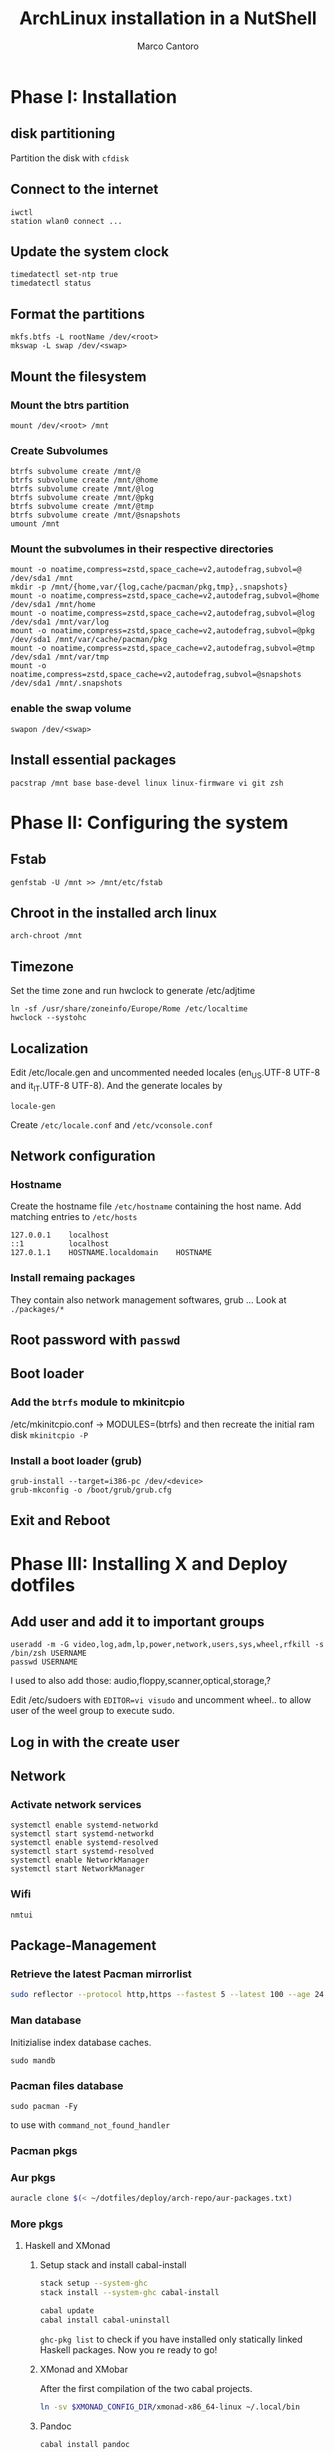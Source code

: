 #+TITLE: ArchLinux installation in a NutShell
#+AUTHOR: Marco Cantoro
#+EMAIL: marco.cantoro92@outlook.it
#+STARTUP: overview
#+OPTIONS: toc:2 num:3

* Phase I: Installation
** disk partitioning
Partition the disk with =cfdisk=

** Connect to the internet
#+begin_src shell
  iwctl
  station wlan0 connect ...
#+end_src

** Update the system clock
#+begin_src shell
  timedatectl set-ntp true
  timedatectl status
#+end_src

** Format the partitions
#+begin_src shell
  mkfs.btfs -L rootName /dev/<root>
  mkswap -L swap /dev/<swap>
#+end_src

** Mount the filesystem

*** Mount the btrs partition
#+begin_src shell
  mount /dev/<root> /mnt
#+end_src

*** Create Subvolumes
#+begin_src shell
  btrfs subvolume create /mnt/@
  btrfs subvolume create /mnt/@home
  btrfs subvolume create /mnt/@log
  btrfs subvolume create /mnt/@pkg
  btrfs subvolume create /mnt/@tmp
  btrfs subvolume create /mnt/@snapshots
  umount /mnt
#+end_src

*** Mount the subvolumes in their respective directories
#+begin_src shell
  mount -o noatime,compress=zstd,space_cache=v2,autodefrag,subvol=@ /dev/sda1 /mnt
  mkdir -p /mnt/{home,var/{log,cache/pacman/pkg,tmp},.snapshots}
  mount -o noatime,compress=zstd,space_cache=v2,autodefrag,subvol=@home /dev/sda1 /mnt/home
  mount -o noatime,compress=zstd,space_cache=v2,autodefrag,subvol=@log /dev/sda1 /mnt/var/log
  mount -o noatime,compress=zstd,space_cache=v2,autodefrag,subvol=@pkg /dev/sda1 /mnt/var/cache/pacman/pkg
  mount -o noatime,compress=zstd,space_cache=v2,autodefrag,subvol=@tmp /dev/sda1 /mnt/var/tmp
  mount -o noatime,compress=zstd,space_cache=v2,autodefrag,subvol=@snapshots /dev/sda1 /mnt/.snapshots
#+end_src

*** enable the swap volume
#+begin_src shell
  swapon /dev/<swap>
#+end_src

** Install essential packages
#+begin_src shell
  pacstrap /mnt base base-devel linux linux-firmware vi git zsh
#+end_src

* Phase II: Configuring the system

** Fstab
#+begin_src shell
  genfstab -U /mnt >> /mnt/etc/fstab
#+end_src

** Chroot in the installed arch linux
#+begin_src shell
  arch-chroot /mnt
#+end_src

** Timezone
Set the time zone and run hwclock to generate /etc/adjtime
#+begin_src shell
  ln -sf /usr/share/zoneinfo/Europe/Rome /etc/localtime
  hwclock --systohc
#+end_src

** Localization
Edit /etc/locale.gen and uncommented needed locales
(en_US.UTF-8 UTF-8 and it_IT.UTF-8 UTF-8). And the generate locales by
#+begin_src shell
  locale-gen
#+end_src

Create =/etc/locale.conf= and =/etc/vconsole.conf=

** Network configuration

*** Hostname
Create the hostname file =/etc/hostname= containing the host name.
Add matching entries to =/etc/hosts=
#+begin_src config
  127.0.0.1    localhost
  ::1          localhost
  127.0.1.1    HOSTNAME.localdomain    HOSTNAME
#+end_src

*** Install remaing packages
They contain also network management softwares, grub ...
Look at =./packages/*=

** Root password with =passwd=

** Boot loader

*** Add the =btrfs= module to mkinitcpio
/etc/mkinitcpio.conf -> MODULES=(btrfs)
and then recreate the initial ram disk =mkinitcpio -P=

*** Install a boot loader (grub)
#+begin_src shell
  grub-install --target=i386-pc /dev/<device>
  grub-mkconfig -o /boot/grub/grub.cfg
#+end_src

** Exit and Reboot

* Phase III: Installing X and Deploy dotfiles

** Add user and add it to important groups
#+begin_src shell
  useradd -m -G video,log,adm,lp,power,network,users,sys,wheel,rfkill -s /bin/zsh USERNAME
  passwd USERNAME
#+end_src

I used to also add those: audio,floppy,scanner,optical,storage,?

Edit /etc/sudoers with =EDITOR=vi visudo= and uncomment wheel.. to allow
user of the weel group to execute sudo.

** Log in with the create user
** Network
*** Activate network services
#+begin_src shell
  systemctl enable systemd-networkd
  systemctl start systemd-networkd
  systemctl enable systemd-resolved
  systemctl start systemd-resolved
  systemctl enable NetworkManager
  systemctl start NetworkManager
#+end_src

*** Wifi
#+begin_src shell
  nmtui
#+end_src

** Package-Management

*** Retrieve the latest Pacman mirrorlist
   #+begin_src sh
     sudo reflector --protocol http,https --fastest 5 --latest 100 --age 24 --country Italy,France,German,Spain,Switzerland --save /etc/pacman.d/mirrorlist
   #+end_src

*** Man database
Initizialise index database caches.
#+begin_src shell
  sudo mandb
#+end_src

*** Pacman files database
#+begin_src shell
  sudo pacman -Fy
#+end_src
to use with =command_not_found_handler=

*** Pacman pkgs
*** Aur pkgs
#+begin_src sh
  auracle clone $(< ~/dotfiles/deploy/arch-repo/aur-packages.txt)
#+end_src

*** More pkgs

**** Haskell and XMonad

***** Setup stack and install cabal-install
#+begin_src sh
  stack setup --system-ghc
  stack install --system-ghc cabal-install

  cabal update
  cabal install cabal-uninstall
#+end_src
=ghc-pkg list= to check if you have installed only statically linked Haskell packages.
Now you re ready to go!

***** XMonad and XMobar
After the first compilation of the two cabal projects.
#+begin_src sh
ln -sv $XMONAD_CONFIG_DIR/xmonad-x86_64-linux ~/.local/bin
#+end_src

***** Pandoc
#+begin_src sh
  cabal install pandoc
#+end_src

***** Utilitites
#+begin_src sh
  cabal install hlint
  cabal install hoogle
  cabal install brittany
#+end_src

**** Go

***** Bibtex-ls
#+begin_src sh
  go get github.com/msprev/fzf-bibtex/cmd/bibtex-ls
  go install github.com/msprev/fzf-bibtex/cmd/bibtex-ls
  go install github.com/msprev/fzf-bibtex/cmd/bibtex-markdown
  go install github.com/msprev/fzf-bibtex/cmd/bibtex-cite
#+end_src

**** Python
#+begin_src shell
  pip install neovim-remote
#+end_src

**** Ruby
#+begin_src sh
  gem install neovim solargraph
#+end_src

**** Node
#+begin_src shell
  npm install -g neovim
  npm install -g vim-language-server
  #npm install -g vscode-html-languageserver-bin
  #npm install -g vscode-css-languageserver-bin
  #npm install -g typescript typescript-language-server
  # maybe typescript via `pacman` ??
#+end_src

**** Perl
#+begin_src sh
  cpan Perl::LanguageServer
  # cpan Neovim::Ext # not working
#+end_src

*** Btrfs Utilitites
pacman: snapper grub-btrfs snap-pac
aur: snap-pac-grub snapper-gui-git

**** Snapper configuration
Create the config
#+begin_src shell
  umount /.snapshots
  rm -rf /.snapshots/ #Little trickle
  snapper -c root create-config /
  mount -a
#+end_src

Edit the config =/etc/snapper/configs/root=
ALLOW_USER="cantoro"
and adjust cleanup timeline --> daily 7 and hourly 5 .. others 0

Change permissions to the snapshots directory
#+begin_src shell
  chmod a+rx /.snapshots
  chown :users /.snapshots
#+end_src

Enable systemd services for snapper
#+begin_src shell
  systemctl enable snapper-timeline.timer
  systemctl start snapper-timeline.timer
  systemctl enable snapper-cleanup.timer
  systemctl start snapper-cleanup.timer
#+end_src

** Systemd services
*** Reflector services
#+begin_src sh
  systemctl enable reflector.service
  systemctl start reflector.service
  systemctl enable reflector.timer
  systemctl start reflector.timer
#+end_src

*** Bluetooth service
#+begin_src sh
  systemctl enable bluetooth.service
  systemctl start bluetooth.service
#+end_src

*** Ssh service
#+begin_src sh
  systemctl enable sshd.service
  systemctl start sshd.service
#+end_src

** Configuration Files

*** Audio devices

**** Speakers
Check kernel driver for audio device
#+begin_src sh
  lspci -knn|grep -iA2 audio
#+end_src
If it is snd_hda_intel add kernel module
#+begin_src sh
  sudo cp ~/dotfiles/deploy/arch-repo/installation/files/etc/modprobe.d/default.conf /etc/modprobe.d/
#+end_src

**** Avoid annoying fn key beeping
#+begin_src sh
  sudo cp ~/dotfiles/deploy/arch-repo/installation/files/etc/modprobe.d/nobeep.conf /etc/modprobe.d/
#+end_src

**** Load /dev/mixer module
#+begin_src sh
  sudo cp ~/dotfiles/deploy/arch-repo/installation/files/etc/modules-load.d/modules.conf /etc/modules-load.d/
#+end_src

*** Swappiness
Reduce the swappiness to improve system responsiveness
#+begin_src sh
  sudo cp ~/dotfiles/deploy/arch-repo/installation/files/etc/sysctl.d/99-swappiness.conf /etc/sysctl.d/
#+end_src
=sysctl vm.swappiness= to check the current swappiness value (0-200)

*** Pacman
#+begin_src sh
  sudo cp ~/dotfiles/deploy/arch-repo/installation/files/etc/pacman.conf /etc/
#+end_src

**** Hooks

***** paccache
#+begin_src sh
  sudo cp ~/dotfiles/deploy/arch-repo/installation/files/usr/share/libalpm/hooks/paccache.hook /usr/share/libalpm/hooks/
#+end_src

*** Autologin on tty2
#+begin_src sh
  sudo cp ~/dotfiles/deploy/arch-repo/installation/files/etc/systemd/system/getty@tty2.service.d/override.conf /etc/systemd/system/getty@tty2.service.d/
#+end_src

*** XDG-base-directory specifications

**** =/etc/gemrc=
Comment =gem: --user-install=

**** =/etc/xboard.conf=
Modify =saveSettingsFile= and =settingsFile= to =~/.config/xboardrc=

*** Note

**** OpenFOAM: download from github and compile it
( requires AUR scotch-git and base cgal and paraview )

**** Matlab
can be installed by donwloading it and run the installer with administrator privileges
The temp directory may run out of space so you can
#+begin_src sh
  mkdir "$HOME/matlabdl"
  sudo mount --bind -o nonempty "$HOME/matlabdl" /tmp
#+end_src
and when the installation process is finished
#+begin_src sh
  sudo umount /tmp
  rm -rf $HOME/matlabdl
#+end_src

libselinux libsepol are requested and can be installed from the AUR
#+begin_src sh
  auracle clone libselinux libsepol
#+end_src

also =/usr/local/MATLAB/R2019b/cefclient/sys/os/glnxa64/=
- libgio
- liglib
- libgmodule
- libgobject
- libgthread

causes problem to the documentation rendering....
#+begin_src sh
  sudo mkdir /usr/local/MATLAB/R2019b/cefclient/sys/os/glnxa64/Exclude
  sudo mv /usr/local/MATLAB/R2019b/cefclient/sys/os/glnxa64/libglib* -t/usr/local/MATLAB/R2019b/cefclient/sys/os/glnxa64/Exclude
#+end_src

***** Add Symlink for Mlint
#+begin_src shell
  sudo ln -sv /usr/local/MATLAB/R2019b/bin/glnxa64/mlint /usr/local/bin/mlint
#+end_src

*** NeoVim Nightly
NeoVim v5.0 will be soon released

**** Build prerequisites
Additional (not already installed) packages required to build neovim from source
#+begin_src shell
  sudo pacman -S --needed ninja tree-sitter
#+end_src

**** Building
#+begin_src shell
  make CMAKE_BUILD_TYPE=RelWithDebInfo
  sudo make CMAKE_INSTALL_PREFIX=/usr install
#+end_src
